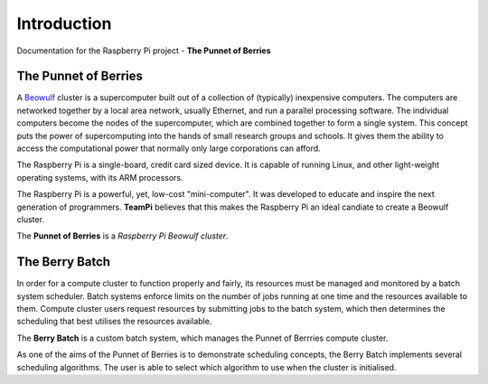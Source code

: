 Introduction
============
Documentation for the Raspberry Pi project - **The Punnet of Berries**

The Punnet of Berries
---------------------
A Beowulf_ cluster is a supercomputer built out of a collection of (typically) inexpensive 
computers. The computers are networked together by a local area network, usually Ethernet, 
and run a parallel processing software. The individual computers become the nodes of the 
supercomputer, which are combined together to form a single system. This concept puts the 
power of supercomputing into the hands of small research groups and schools. It gives them the 
ability to access the computational power that normally only large corporations can afford.

The Raspberry Pi is a single-board, credit card sized device. It is capable of running Linux, 
and other light-weight operating systems, with its ARM processors.

.. image:: Portfolio/images/raspberry_pi.jpg
    :scale: 70%
    :align: center
    :alt: Pi diagram.

The Raspberry Pi is a powerful, yet, low-cost "mini-computer". It was developed to educate and
inspire the next generation of programmers. **TeamPi** believes that this makes the Raspberry 
Pi an ideal candiate to create a Beowulf cluster.

The **Punnet of Berries** is a *Raspberry Pi Beowulf cluster*.

.. _Beowulf: http://yclept.ucdavis.edu/Beowulf/aboutbeowulf.html

The Berry Batch
---------------
In order for a compute cluster to function properly and fairly, its resources must be managed 
and monitored by a batch system scheduler. Batch systems enforce limits on the number of jobs 
running at one time and the resources available to them. Compute cluster users request 
resources by submitting jobs to the batch system, which then determines the scheduling that 
best utilises the resources available.

The **Berry Batch** is a custom batch system, which manages the Punnet of Berrries compute 
cluster.

As one of the aims of the Punnet of Berries is to demonstrate scheduling concepts, the Berry 
Batch implements several scheduling algorithms. The user is able to select which algorithm to
use when the cluster is initialised.
